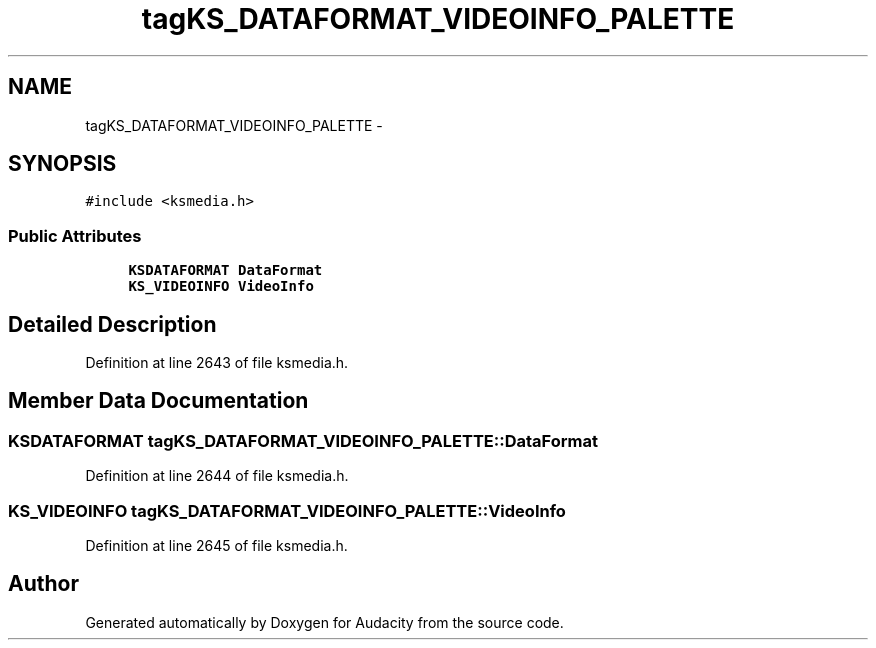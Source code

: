 .TH "tagKS_DATAFORMAT_VIDEOINFO_PALETTE" 3 "Thu Apr 28 2016" "Audacity" \" -*- nroff -*-
.ad l
.nh
.SH NAME
tagKS_DATAFORMAT_VIDEOINFO_PALETTE \- 
.SH SYNOPSIS
.br
.PP
.PP
\fC#include <ksmedia\&.h>\fP
.SS "Public Attributes"

.in +1c
.ti -1c
.RI "\fBKSDATAFORMAT\fP \fBDataFormat\fP"
.br
.ti -1c
.RI "\fBKS_VIDEOINFO\fP \fBVideoInfo\fP"
.br
.in -1c
.SH "Detailed Description"
.PP 
Definition at line 2643 of file ksmedia\&.h\&.
.SH "Member Data Documentation"
.PP 
.SS "\fBKSDATAFORMAT\fP tagKS_DATAFORMAT_VIDEOINFO_PALETTE::DataFormat"

.PP
Definition at line 2644 of file ksmedia\&.h\&.
.SS "\fBKS_VIDEOINFO\fP tagKS_DATAFORMAT_VIDEOINFO_PALETTE::VideoInfo"

.PP
Definition at line 2645 of file ksmedia\&.h\&.

.SH "Author"
.PP 
Generated automatically by Doxygen for Audacity from the source code\&.
